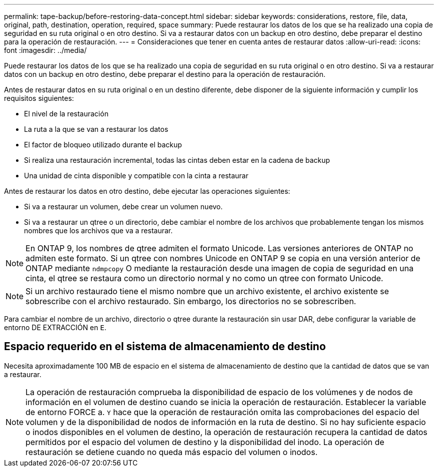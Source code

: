 ---
permalink: tape-backup/before-restoring-data-concept.html 
sidebar: sidebar 
keywords: considerations, restore, file, data, original, path, destination, operation, required, space 
summary: Puede restaurar los datos de los que se ha realizado una copia de seguridad en su ruta original o en otro destino. Si va a restaurar datos con un backup en otro destino, debe preparar el destino para la operación de restauración. 
---
= Consideraciones que tener en cuenta antes de restaurar datos
:allow-uri-read: 
:icons: font
:imagesdir: ../media/


[role="lead"]
Puede restaurar los datos de los que se ha realizado una copia de seguridad en su ruta original o en otro destino. Si va a restaurar datos con un backup en otro destino, debe preparar el destino para la operación de restauración.

Antes de restaurar datos en su ruta original o en un destino diferente, debe disponer de la siguiente información y cumplir los requisitos siguientes:

* El nivel de la restauración
* La ruta a la que se van a restaurar los datos
* El factor de bloqueo utilizado durante el backup
* Si realiza una restauración incremental, todas las cintas deben estar en la cadena de backup
* Una unidad de cinta disponible y compatible con la cinta a restaurar


Antes de restaurar los datos en otro destino, debe ejecutar las operaciones siguientes:

* Si va a restaurar un volumen, debe crear un volumen nuevo.
* Si va a restaurar un qtree o un directorio, debe cambiar el nombre de los archivos que probablemente tengan los mismos nombres que los archivos que va a restaurar.


[NOTE]
====
En ONTAP 9, los nombres de qtree admiten el formato Unicode. Las versiones anteriores de ONTAP no admiten este formato. Si un qtree con nombres Unicode en ONTAP 9 se copia en una versión anterior de ONTAP mediante `ndmpcopy` O mediante la restauración desde una imagen de copia de seguridad en una cinta, el qtree se restaura como un directorio normal y no como un qtree con formato Unicode.

====
[NOTE]
====
Si un archivo restaurado tiene el mismo nombre que un archivo existente, el archivo existente se sobrescribe con el archivo restaurado. Sin embargo, los directorios no se sobrescriben.

====
Para cambiar el nombre de un archivo, directorio o qtree durante la restauración sin usar DAR, debe configurar la variable de entorno DE EXTRACCIÓN en `E`.



== Espacio requerido en el sistema de almacenamiento de destino

Necesita aproximadamente 100 MB de espacio en el sistema de almacenamiento de destino que la cantidad de datos que se van a restaurar.

[NOTE]
====
La operación de restauración comprueba la disponibilidad de espacio de los volúmenes y de nodos de información en el volumen de destino cuando se inicia la operación de restauración. Establecer la variable de entorno FORCE a. `Y` hace que la operación de restauración omita las comprobaciones del espacio del volumen y de la disponibilidad de nodos de información en la ruta de destino. Si no hay suficiente espacio o inodos disponibles en el volumen de destino, la operación de restauración recupera la cantidad de datos permitidos por el espacio del volumen de destino y la disponibilidad del inodo. La operación de restauración se detiene cuando no queda más espacio del volumen o inodos.

====
